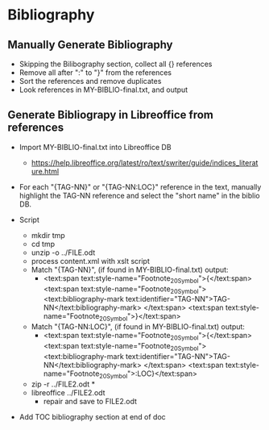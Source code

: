 * Bibliography
** Manually Generate Bibliography
- Skipping the Bilibography section, collect all {} references
- Remove all after ":" to "}" from the references
- Sort the references and remove duplicates
- Look references in MY-BIBLIO-final.txt, and output
** Generate Bibliograpy in Libreoffice from references
- Import MY-BIBLIO-final.txt into Libreoffice DB
  - https://help.libreoffice.org/latest/ro/text/swriter/guide/indices_literature.html
- For each "{TAG-NN}" or "{TAG-NN:LOC}" reference in the text,
  manually highlight the TAG-NN reference and select the "short name"
  in the biblio DB.

- Script
  - mkdir tmp
  - cd tmp
  - unzip -o ../FILE.odt
  - process content.xml with xslt script
  - Match "{TAG-NN}", (if found in MY-BIBLIO-final.txt) output:
    - <text:span text:style-name="Footnote_20_Symbol">{</text:span>
        <text:span text:style-name="Footnote_20_Symbol">
          <text:bibliography-mark text:identifier="TAG-NN">TAG-NN</text:bibliography-mark>
        </text:span>
        <text:span text:style-name="Footnote_20_Symbol">}</text:span>

  - Match "{TAG-NN:LOC}", (if found in MY-BIBLIO-final.txt) output:
    - <text:span text:style-name="Footnote_20_Symbol">{</text:span>
        <text:span text:style-name="Footnote_20_Symbol">
          <text:bibliography-mark text:identifier="TAG-NN">TAG-NN</text:bibliography-mark>
        </text:span>
        <text:span text:style-name="Footnote_20_Symbol">:LOC}</text:span>
  - zip -r ../FILE2.odt *
  - libreoffice ../FILE2.odt
    - repair and save to FILE2.odt
- Add TOC bibliography section at end of doc
